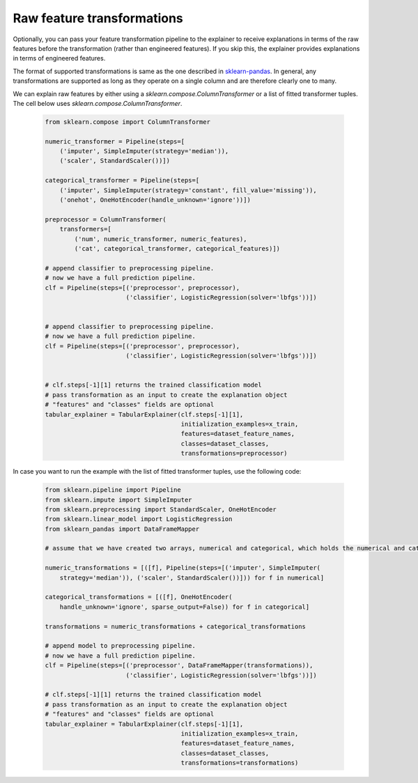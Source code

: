.. _transformations:

Raw feature transformations
===========================

Optionally, you can pass your feature transformation pipeline to the explainer to receive explanations in terms of the raw features before the transformation (rather than engineered features). If you skip this, the explainer provides explanations in terms of engineered features.


The format of supported transformations is same as the one described in `sklearn-pandas <https://github.com/scikit-learn-contrib/sklearn-pandas>`_. In general, any transformations are supported as long as they operate on a single column and are therefore clearly one to many. 

We can explain raw features by either using a `sklearn.compose.ColumnTransformer` or a list of fitted transformer tuples. The cell below uses `sklearn.compose.ColumnTransformer`. 

   .. code-block:: python

      from sklearn.compose import ColumnTransformer

      numeric_transformer = Pipeline(steps=[
          ('imputer', SimpleImputer(strategy='median')),
          ('scaler', StandardScaler())])

      categorical_transformer = Pipeline(steps=[
          ('imputer', SimpleImputer(strategy='constant', fill_value='missing')),
          ('onehot', OneHotEncoder(handle_unknown='ignore'))])

      preprocessor = ColumnTransformer(
          transformers=[
              ('num', numeric_transformer, numeric_features),
              ('cat', categorical_transformer, categorical_features)])

      # append classifier to preprocessing pipeline.
      # now we have a full prediction pipeline.
      clf = Pipeline(steps=[('preprocessor', preprocessor),
                            ('classifier', LogisticRegression(solver='lbfgs'))])


      # append classifier to preprocessing pipeline.
      # now we have a full prediction pipeline.
      clf = Pipeline(steps=[('preprocessor', preprocessor),
                            ('classifier', LogisticRegression(solver='lbfgs'))])


      # clf.steps[-1][1] returns the trained classification model
      # pass transformation as an input to create the explanation object
      # "features" and "classes" fields are optional
      tabular_explainer = TabularExplainer(clf.steps[-1][1],
                                           initialization_examples=x_train,
                                           features=dataset_feature_names,
                                           classes=dataset_classes,
                                           transformations=preprocessor)

In case you want to run the example with the list of fitted transformer tuples, use the following code: 

   .. code-block:: python

      from sklearn.pipeline import Pipeline
      from sklearn.impute import SimpleImputer
      from sklearn.preprocessing import StandardScaler, OneHotEncoder
      from sklearn.linear_model import LogisticRegression
      from sklearn_pandas import DataFrameMapper

      # assume that we have created two arrays, numerical and categorical, which holds the numerical and categorical feature names

      numeric_transformations = [([f], Pipeline(steps=[('imputer', SimpleImputer(
          strategy='median')), ('scaler', StandardScaler())])) for f in numerical]

      categorical_transformations = [([f], OneHotEncoder(
          handle_unknown='ignore', sparse_output=False)) for f in categorical]

      transformations = numeric_transformations + categorical_transformations

      # append model to preprocessing pipeline.
      # now we have a full prediction pipeline.
      clf = Pipeline(steps=[('preprocessor', DataFrameMapper(transformations)),
                            ('classifier', LogisticRegression(solver='lbfgs'))])

      # clf.steps[-1][1] returns the trained classification model
      # pass transformation as an input to create the explanation object
      # "features" and "classes" fields are optional
      tabular_explainer = TabularExplainer(clf.steps[-1][1],
                                           initialization_examples=x_train,
                                           features=dataset_feature_names,
                                           classes=dataset_classes,
                                           transformations=transformations)
